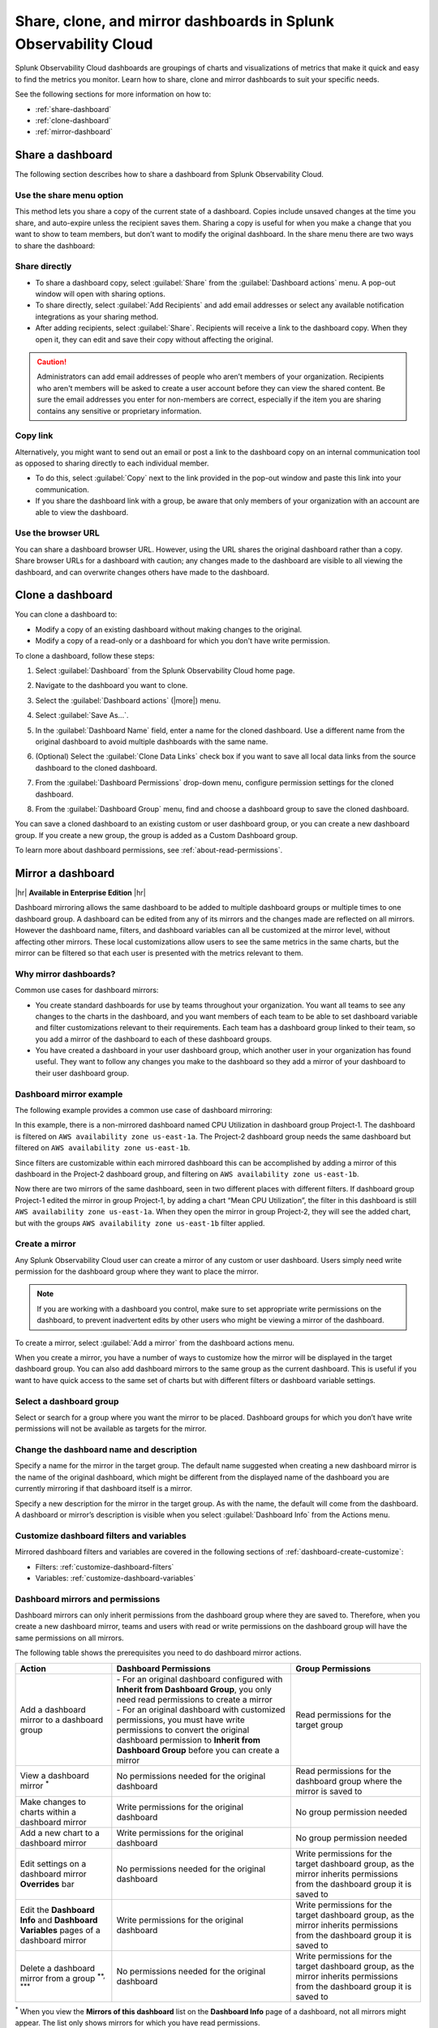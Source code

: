 .. _dashboard-share-clone-mirror:


*****************************************************************
Share, clone, and mirror dashboards in Splunk Observability Cloud
*****************************************************************

Splunk Observability Cloud dashboards are groupings of charts and visualizations of metrics that make it quick and easy to find the metrics you monitor. Learn how to share, clone and mirror dashboards to suit your specific needs.

See the following sections for more information on how to:

- :ref:`share-dashboard`

- :ref:`clone-dashboard`

- :ref:`mirror-dashboard`


.. _share-dashboard:

Share a dashboard
=================================================================

The following section describes how to share a dashboard from Splunk Observability Cloud.



.. _share-menu:

Use the share menu option
------------------------------------------------------------

This method lets you share a copy of the current state of a dashboard. Copies include unsaved changes at the time you share, and auto-expire unless the recipient saves them. Sharing a copy is useful for when you make a change that you want to show to team members, but don’t want to modify the original dashboard. In the share menu there are two ways to share the dashboard:

Share directly
-------------------------------------------------------------

- To share a dashboard copy, select :guilabel:`Share` from the :guilabel:`Dashboard actions` menu. A pop-out window will open with sharing options.

- To share directly, select :guilabel:`Add Recipients` and add email addresses or select any available notification integrations as your sharing method.

- After adding recipients, select :guilabel:`Share`. Recipients will receive a link to the dashboard copy. When they open it, they can edit and save their copy without affecting the original.

.. caution::
    Administrators can add email addresses of people who aren’t members of your organization. Recipients who aren't members will be asked to create a user account before they can view the shared content. Be sure the email addresses you enter for non-members are correct, especially if the item you are sharing contains any sensitive or proprietary information.


Copy link
---------------------------------------------------------------

Alternatively, you might want to send out an email or post a link to the dashboard copy on an internal communication tool as opposed to sharing directly to each individual member.

- To do this, select :guilabel:`Copy` next to the link provided in the pop-out window and paste this link into your communication.

- If you share the dashboard link with a group, be aware that only members of your organization with an account are able to view the dashboard.

Use the browser URL
---------------------------------------------------------------
You can share a dashboard browser URL. However, using the URL shares the original dashboard rather than a copy. Share browser URLs for a dashboard with caution; any changes made to the dashboard are visible to all viewing the dashboard, and can overwrite changes others have made to the dashboard.

.. _clone-dashboard:

Clone a dashboard
=================================================================

You can clone a dashboard to:

- Modify a copy of an existing dashboard without making changes to the original.
- Modify a copy of a read-only or a dashboard for which you don't have write permission.

To clone a dashboard, follow these steps:

#. Select :guilabel:`Dashboard` from the Splunk Observability Cloud home page.
#. Navigate to the dashboard you want to clone.
#. Select the :guilabel:`Dashboard actions` (|more|) menu.

   .. image:: /_images/images-dashboard/dashboard-page-dashboard-actions-menu.png
      :width: 99%
      :alt: This image shows the Dashboard actions menu in dashboard view.

#. Select :guilabel:`Save As...`.
#. In the :guilabel:`Dashboard Name` field, enter a name for the cloned dashboard. Use a different name from the original dashboard to avoid multiple dashboards with the same name.
#. (Optional) Select the :guilabel:`Clone Data Links` check box if you want to save all local data links from the source dashboard to the cloned dashboard.
#. From the :guilabel:`Dashboard Permissions` drop-down menu, configure permission settings for the cloned dashboard.
#. From the :guilabel:`Dashboard Group` menu, find and choose a dashboard group to save the cloned dashboard.

You can save a cloned dashboard to an existing custom or user dashboard group, or you can create a new dashboard group. If you create a new group, the group is added as a Custom Dashboard group.

To learn more about dashboard permissions, see :ref:`about-read-permissions`.

.. _mirror-dashboard:

Mirror a dashboard
=================================================================

|hr|
:strong:`Available in Enterprise Edition`
|hr|

Dashboard mirroring allows the same dashboard to be added to multiple dashboard groups or multiple times to one dashboard group. A dashboard can be edited from any of its mirrors and the changes made are reflected on all mirrors. However the dashboard name, filters, and dashboard variables can all be customized at the mirror level, without affecting other mirrors. These local customizations allow users to see the same metrics in the same charts, but the mirror can be filtered so that each user is presented with the metrics relevant to them.



Why mirror dashboards?
-------------------------------------------------------------

Common use cases for dashboard mirrors:

- You create standard dashboards for use by teams throughout your organization. You want all teams to see any changes to the charts in the dashboard, and you want members of each team to be able to set dashboard variable and filter customizations relevant to their requirements. Each team has a dashboard group linked to their team, so you add a mirror of the dashboard to each of these dashboard groups.

- You have created a dashboard in your user dashboard group, which another user in your organization has found useful. They want to follow any changes you make to the dashboard so they add a mirror of your dashboard to their user dashboard group.


Dashboard mirror example
--------------------------------------------------------------

The following example provides a common use case of dashboard mirroring:

In this example, there is a non-mirrored dashboard named CPU Utilization in dashboard group Project‑1. The dashboard is filtered on ``AWS availability zone us‑east‑1a``. The Project-2 dashboard group needs the same dashboard but filtered on ``AWS availability zone us‑east‑1b``.

Since filters are customizable within each mirrored dashboard this can be accomplished by adding a mirror of this dashboard in the Project‑2 dashboard group, and filtering on ``AWS availability zone us‑east‑1b``.

Now there are two mirrors of the same dashboard, seen in two different places with different filters. If dashboard group Project-1 edited the mirror in group Project‑1, by adding a chart “Mean CPU Utilization”, the filter in this dashboard is still ``AWS availability zone us‑east‑1a``. When they open the mirror in group Project‑2, they will see the added chart, but with the groups ``AWS availability zone us‑east‑1b`` filter applied.



.. _create-mirror:

Create a mirror
------------------------------------------------------------

Any Splunk Observability Cloud user can create a mirror of any custom or user dashboard. Users simply need write permission for the dashboard group where they want to place the mirror.


.. note:: If you are working with a dashboard you control, make sure to set appropriate write permissions on the dashboard, to prevent inadvertent edits by other users who might be viewing a mirror of the dashboard.


To create a mirror, select :guilabel:`Add a mirror` from the dashboard actions menu.


When you create a mirror, you have a number of ways to customize how the mirror will be displayed in the target dashboard group. You can also add dashboard mirrors to the same group as the current dashboard. This is useful if you want to have quick access to the same set of charts but with different filters or dashboard variable settings.


Select a dashboard group
------------------------------------------------

Select or search for a group where you want the mirror to be placed. Dashboard groups for which you don’t have write permissions will not be available as targets for the mirror.

Change the dashboard name and description
------------------------------------------------

Specify a name for the mirror in the target group. The default name suggested when creating a new dashboard mirror is the name of the original dashboard, which might be different from the displayed name of the dashboard you are currently mirroring if that dashboard itself is a mirror.

Specify a new description for the mirror in the target group. As with the name, the default will come from the dashboard. A dashboard or mirror’s description is visible when you select :guilabel:`Dashboard Info` from the Actions menu.

Customize dashboard filters and variables
-------------------------------------------------

Mirrored dashboard filters and variables are covered in the following sections of :ref:`dashboard-create-customize`:

- Filters: :ref:`customize-dashboard-filters`

- Variables: :ref:`customize-dashboard-variables`

.. _dashboard-mirror-permissions:

Dashboard mirrors and permissions
------------------------------------------------------------

Dashboard mirrors can only inherit permissions from the dashboard group where they are saved to. Therefore, when you create a new dashboard mirror, teams and users with read or write permissions on the dashboard group will have the same permissions on all mirrors.

The following table shows the prerequisites you need to do dashboard mirror actions.

.. list-table::
   :header-rows: 1

   * - :strong:`Action`
     - :strong:`Dashboard Permissions`
     - :strong:`Group Permissions`

   * - Add a dashboard mirror to a dashboard group
     - | - For an original dashboard configured with :strong:`Inherit from Dashboard Group`, you only need read permissions to create a mirror
       | - For an original dashboard with customized permissions, you must have write permissions to convert the original dashboard permission to :strong:`Inherit from Dashboard Group` before you can create a mirror
     - Read permissions for the target group

   * - View a dashboard mirror :sup:`*`
     - No permissions needed for the original dashboard
     - Read permissions for the dashboard group where the mirror is saved to

   * - Make changes to charts within a dashboard mirror
     - Write permissions for the original dashboard
     - No group permission needed

   * - Add a new chart to a dashboard mirror
     - Write permissions for the original dashboard
     - No group permission needed

   * - Edit settings on a dashboard mirror :strong:`Overrides` bar
     - No permissions needed for the original dashboard
     - Write permissions for the target dashboard group, as the mirror inherits permissions from the dashboard group it is saved to

   * - Edit the :strong:`Dashboard Info` and :strong:`Dashboard Variables` pages of a dashboard mirror
     - Write permissions for the original dashboard
     - Write permissions for the target dashboard group, as the mirror inherits permissions from the dashboard group it is saved to

   * - Delete a dashboard mirror from a group :sup:`**, ***`
     - No permissions needed for the original dashboard
     - Write permissions for the target dashboard group, as the mirror inherits permissions from the dashboard group it is saved to

:sup:`*` When you view the :strong:`Mirrors of this dashboard` list on the :strong:`Dashboard Info` page of a dashboard, not all mirrors might appear. The list only shows mirrors for which you have read permissions.

:sup:`**` When a dashboard has one or more mirrors, the :guilabel:`Delete dashboard` option is not available; it is replaced with the :guilabel:`Remove mirror` option. If all mirrors are removed from the groups in which they were placed, the :guilabel:`Delete dashboard` option will be available on the last mirror.

:sup:`***` If you want to delete the last dashboard mirror in the same group as the original dashboard, and the original dashboard inherits permissions from this group, you have to change the permission settings of the original dashboard so that it inherits permissions from another group.
